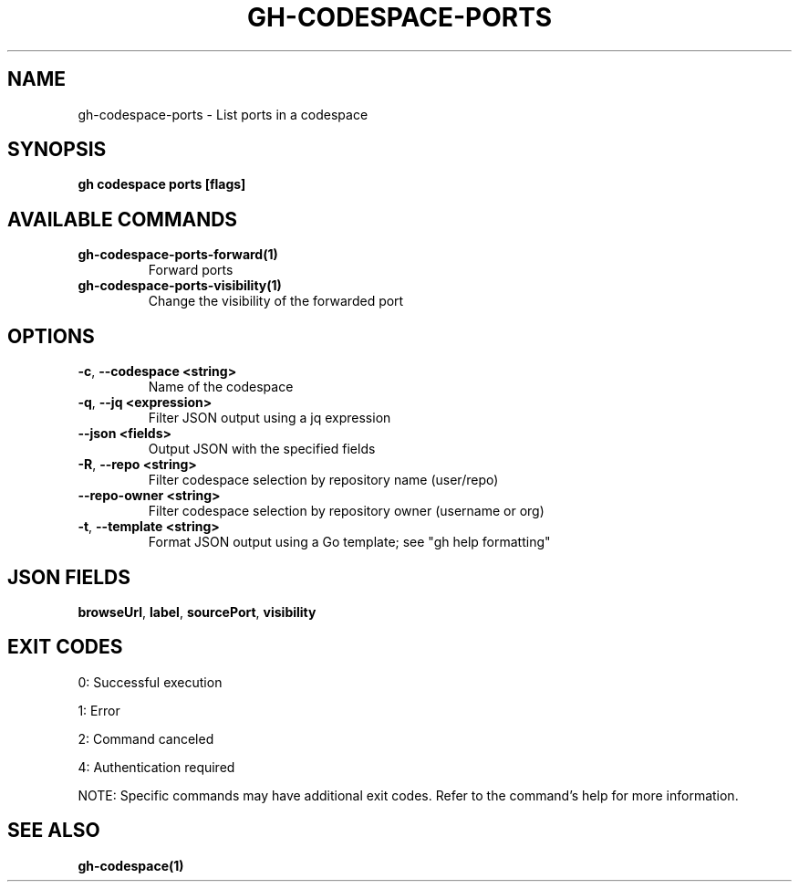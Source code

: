 .nh
.TH "GH-CODESPACE-PORTS" "1" "Oct 2025" "GitHub CLI 2.81.0" "GitHub CLI manual"

.SH NAME
gh-codespace-ports - List ports in a codespace


.SH SYNOPSIS
\fBgh codespace ports [flags]\fR


.SH AVAILABLE COMMANDS
.TP
\fBgh-codespace-ports-forward(1)\fR
Forward ports

.TP
\fBgh-codespace-ports-visibility(1)\fR
Change the visibility of the forwarded port


.SH OPTIONS
.TP
\fB-c\fR, \fB--codespace\fR \fB<string>\fR
Name of the codespace

.TP
\fB-q\fR, \fB--jq\fR \fB<expression>\fR
Filter JSON output using a jq expression

.TP
\fB--json\fR \fB<fields>\fR
Output JSON with the specified fields

.TP
\fB-R\fR, \fB--repo\fR \fB<string>\fR
Filter codespace selection by repository name (user/repo)

.TP
\fB--repo-owner\fR \fB<string>\fR
Filter codespace selection by repository owner (username or org)

.TP
\fB-t\fR, \fB--template\fR \fB<string>\fR
Format JSON output using a Go template; see "gh help formatting"


.SH JSON FIELDS
\fBbrowseUrl\fR, \fBlabel\fR, \fBsourcePort\fR, \fBvisibility\fR


.SH EXIT CODES
0: Successful execution

.PP
1: Error

.PP
2: Command canceled

.PP
4: Authentication required

.PP
NOTE: Specific commands may have additional exit codes. Refer to the command's help for more information.


.SH SEE ALSO
\fBgh-codespace(1)\fR
